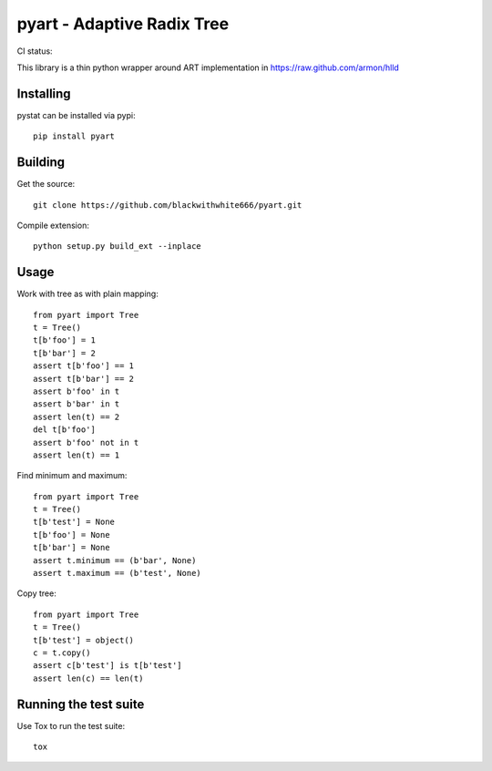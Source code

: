 =================================================
pyart - Adaptive Radix Tree
=================================================

CI status: |cistatus|

.. |cistatus| image:: https://secure.travis-ci.org/blackwithwhite666/pyart.png?branch=master

This library is a thin python wrapper around ART implementation in https://raw.github.com/armon/hlld

Installing
==========

pystat can be installed via pypi:

::

    pip install pyart


Building
========

Get the source:

::

    git clone https://github.com/blackwithwhite666/pyart.git


Compile extension:

::

     python setup.py build_ext --inplace



Usage
=====

Work with tree as with plain mapping:

::

    from pyart import Tree
    t = Tree()
    t[b'foo'] = 1
    t[b'bar'] = 2
    assert t[b'foo'] == 1
    assert t[b'bar'] == 2
    assert b'foo' in t
    assert b'bar' in t
    assert len(t) == 2
    del t[b'foo']
    assert b'foo' not in t
    assert len(t) == 1


Find minimum and maximum:

::

    from pyart import Tree
    t = Tree()
    t[b'test'] = None
    t[b'foo'] = None
    t[b'bar'] = None
    assert t.minimum == (b'bar', None)
    assert t.maximum == (b'test', None)

Copy tree:

::

    from pyart import Tree
    t = Tree()
    t[b'test'] = object()
    c = t.copy()
    assert c[b'test'] is t[b'test']
    assert len(c) == len(t)


Running the test suite
======================

Use Tox to run the test suite:

::

    tox

